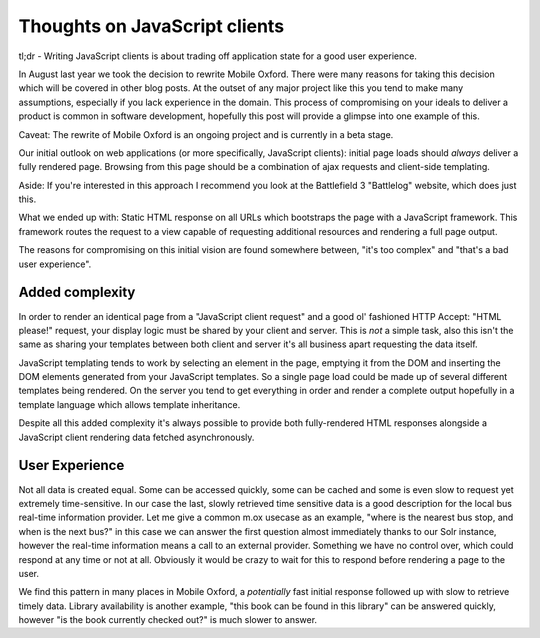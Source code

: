 Thoughts on JavaScript clients
==============================

.. put this into a summary and add a bit more
tl;dr - Writing JavaScript clients is about trading off application state for a good user experience.

In August last year we took the decision to rewrite Mobile Oxford. There were many reasons for taking this decision which will be covered in other blog posts. At the outset of any major project like this you tend to make many assumptions, especially if you lack experience in the domain. This process of compromising on your ideals to deliver a product is common in software development, hopefully this post will provide a glimpse into one example of this.

Caveat: The rewrite of Mobile Oxford is an ongoing project and is currently in a beta stage.

Our initial outlook on web applications (or more specifically, JavaScript clients): initial page loads should *always* deliver a fully rendered page. Browsing from this page should be a combination of ajax requests and client-side templating.

Aside: If you're interested in this approach I recommend you look at the Battlefield 3 "Battlelog" website, which does just this.

What we ended up with: Static HTML response on all URLs which bootstraps the page with a JavaScript framework. This framework routes the request to a view capable of requesting additional resources and rendering a full page output.

The reasons for compromising on this initial vision are found somewhere between, "it's too complex" and "that's a bad user experience".

Added complexity
----------------

In order to render an identical page from a "JavaScript client request" and a good ol' fashioned HTTP Accept: "HTML please!" request, your display logic must be shared by your client and server. This is *not* a simple task, also this isn't the same as sharing your templates between both client and server it's all business apart requesting the data itself.

JavaScript templating tends to work by selecting an element in the page, emptying it from the DOM and inserting the DOM elements generated from your JavaScript templates. So a single page load could be made up of several different templates being rendered. On the server you tend to get everything in order and render a complete output hopefully in a template language which allows template inheritance.

Despite all this added complexity it's always possible to provide both fully-rendered HTML responses alongside a JavaScript client rendering data fetched asynchronously.

User Experience
---------------

Not all data is created equal. Some can be accessed quickly, some can be cached and some is even slow to request yet extremely time-sensitive. In our case the last, slowly retrieved time sensitive data is a good description for the local bus real-time information provider. Let me give a common m.ox usecase as an example, "where is the nearest bus stop, and when is the next bus?" in this case we can answer the first question almost immediately thanks to our Solr instance, however the real-time information means a call to an external provider. Something we have no control over, which could respond at any time or not at all. Obviously it would be crazy to wait for this to respond before rendering a page to the user.

We find this pattern in many places in Mobile Oxford, a *potentially* fast initial response followed up with slow to retrieve timely data. Library availability is another example, "this book can be found in this library" can be answered quickly, however "is the book currently checked out?" is much slower to answer.
